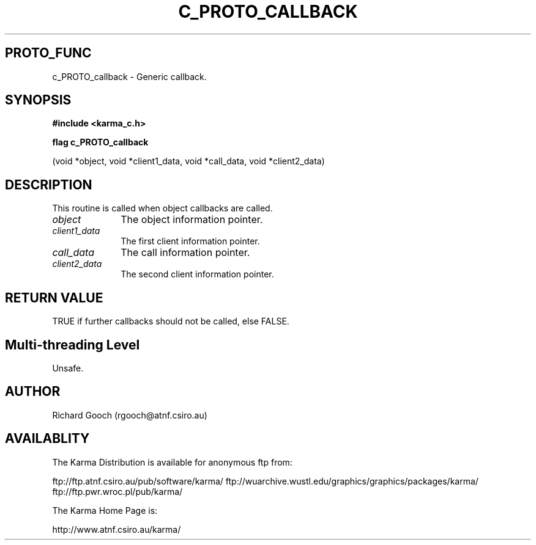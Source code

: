 .TH C_PROTO_CALLBACK 3 "07 Aug 2006" "Karma Distribution"
.SH PROTO_FUNC
c_PROTO_callback \- Generic callback.
.SH SYNOPSIS
.B #include <karma_c.h>
.sp
.B flag c_PROTO_callback
.sp
(void *object, void *client1_data, void *call_data,
void *client2_data)
.SH DESCRIPTION
This routine is called when object callbacks are called.
.IP \fIobject\fP 1i
The object information pointer.
.IP \fIclient1_data\fP 1i
The first client information pointer.
.IP \fIcall_data\fP 1i
The call information pointer.
.IP \fIclient2_data\fP 1i
The second client information pointer.
.SH RETURN VALUE
TRUE if further callbacks should not be called, else FALSE.
.SH Multi-threading Level
Unsafe.
.SH AUTHOR
Richard Gooch (rgooch@atnf.csiro.au)
.SH AVAILABLITY
The Karma Distribution is available for anonymous ftp from:

ftp://ftp.atnf.csiro.au/pub/software/karma/
ftp://wuarchive.wustl.edu/graphics/graphics/packages/karma/
ftp://ftp.pwr.wroc.pl/pub/karma/

The Karma Home Page is:

http://www.atnf.csiro.au/karma/
